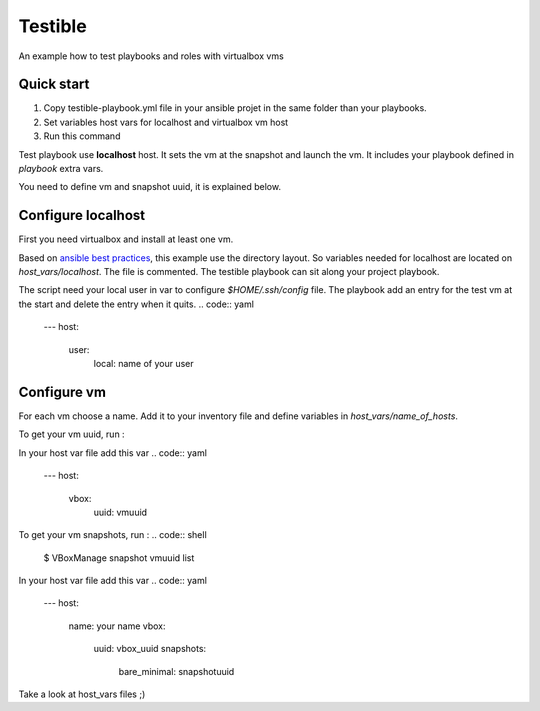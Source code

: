 ========
Testible
========

An example how to test playbooks and roles with virtualbox vms

Quick start
-----------

1. Copy testible-playbook.yml file in your ansible projet in the same folder than your playbooks.
2. Set variables host vars for localhost and virtualbox vm host
3. Run this command

.. code:: shell
   ansible-playbook testible-playbook.yml  --extra-vars='{"vm": "name of vm", "snapshot": "name of snapshot", "playbook": "name of playbook"}'

Test playbook use **localhost** host. It sets the vm at the snapshot and launch the vm.
It includes your playbook defined in *playbook* extra vars.

You need to define vm and snapshot uuid, it is explained below.

Configure localhost
-------------------

First you need virtualbox and install at least one vm.

Based on `ansible best practices <http://docs.ansible.com/ansible/playbooks_best_practices.html>`__, this example use the directory layout.
So variables needed for localhost are located on *host_vars/localhost*. The file is commented. The testible playbook can sit along your project playbook.

The script need your local user in var to configure *$HOME/.ssh/config* file. The playbook add an entry for the test vm at the start and delete the entry when it quits.
.. code:: yaml
   ---
   host:
     user:
       local: name of your user

Configure vm
------------

For each vm choose a name. Add it to your inventory file and define variables in *host_vars/name_of_hosts*.

To get your vm uuid, run :

.. code:: shell
   $ VBoxManage list vms

In your host var file add this var
.. code:: yaml
   ---
   host:
     vbox:
       uuid: vmuuid

To get your vm snapshots, run :
.. code:: shell
   $ VBoxManage snapshot vmuuid list

In your host var file add this var
.. code:: yaml
   ---
   host:
     name: your name
     vbox:
       uuid: vbox_uuid
       snapshots:
         bare_minimal: snapshotuuid

Take a look at host_vars files ;)

